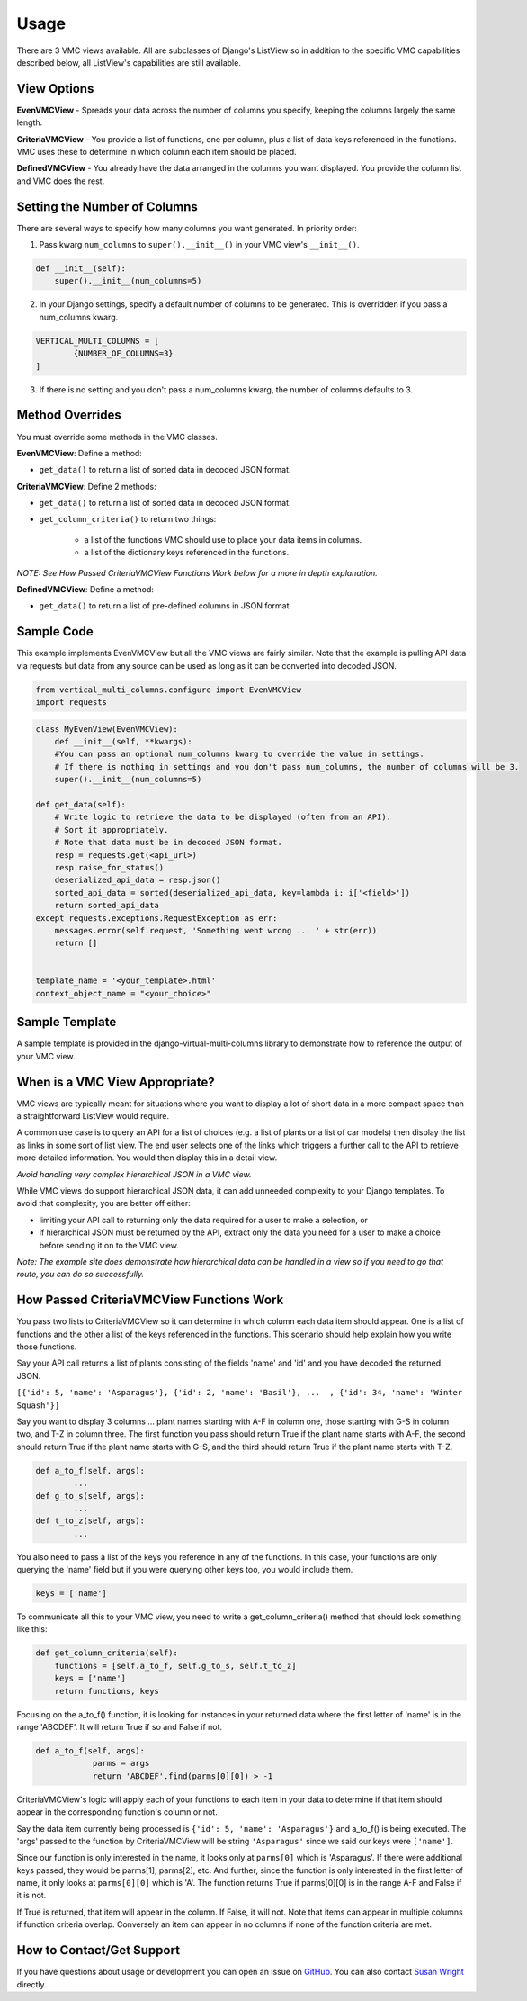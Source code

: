 *****
Usage
*****

There are 3 VMC views available. All are subclasses of Django's ListView so in addition to the specific VMC capabilities described below, all ListView's capabilities are still available.

View Options
------------

**EvenVMCView** - Spreads your data across the number of columns you specify, keeping the columns largely the same length.

|evenview|

**CriteriaVMCView** - You provide a list of functions, one per column, plus a list of data keys referenced in the functions. VMC uses these to determine in which column each item should be placed.

|criteriaview|

**DefinedVMCView** - You already have the data arranged in the columns you want displayed. You provide the column list and VMC does the rest.

|definedview|

Setting the Number of Columns
-----------------------------

There are several ways to specify how many columns you want generated. In priority order:

1. Pass kwarg ``num_columns`` to ``super().__init__()`` in your VMC view's ``__init__()``.

.. code-block:: python

    def __init__(self):
        super().__init__(num_columns=5)

2. In your Django settings, specify a default number of columns to be generated. This is overridden if you pass a num_columns kwarg.

.. code-block:: python

	VERTICAL_MULTI_COLUMNS = [
		{NUMBER_OF_COLUMNS=3}
	]

3. If there is no setting and you don't pass a num_columns kwarg, the number of columns defaults to 3.

Method Overrides
----------------

You must override some methods in the VMC classes.

**EvenVMCView**: Define a method:

* ``get_data()`` to return a list of sorted data in decoded JSON format.

**CriteriaVMCView**: Define 2 methods:

* ``get_data()`` to return a list of sorted data in decoded JSON format.

* ``get_column_criteria()`` to return two things:

	* a list of the functions VMC should use to place your data items in columns.
	* a list of the dictionary keys referenced in the functions.

*NOTE: See How Passed CriteriaVMCView Functions Work below for a more in depth explanation.*

**DefinedVMCView**: Define a method:

* ``get_data()`` to return a list of pre-defined columns in JSON format.

Sample Code
-----------

This example implements EvenVMCView but all the VMC views are fairly similar. Note that the example is pulling API data via requests but data from any source can be used as long as it can be converted into decoded JSON.

.. code-block:: python

    from vertical_multi_columns.configure import EvenVMCView
    import requests


.. code-block:: python

	class MyEvenView(EvenVMCView):
	    def __init__(self, **kwargs):
            #You can pass an optional num_columns kwarg to override the value in settings.
            # If there is nothing in settings and you don't pass num_columns, the number of columns will be 3.
            super().__init__(num_columns=5)

        def get_data(self):
            # Write logic to retrieve the data to be displayed (often from an API).
            # Sort it appropriately.
            # Note that data must be in decoded JSON format.
            resp = requests.get(<api_url>)
            resp.raise_for_status()
            deserialized_api_data = resp.json()
            sorted_api_data = sorted(deserialized_api_data, key=lambda i: i['<field>'])
            return sorted_api_data
        except requests.exceptions.RequestException as err:
            messages.error(self.request, 'Something went wrong ... ' + str(err))
            return []


        template_name = '<your_template>.html'
        context_object_name = "<your_choice>"

Sample Template
---------------
A sample template is provided in the django-virtual-multi-columns library to demonstrate how to reference the output of your VMC view.

When is a VMC View Appropriate?
-------------------------------

VMC views are typically meant for situations where you want to display a lot of short data in a more compact space than a straightforward ListView would require.

A common use case is to query an API for a list of choices (e.g. a list of plants or a list of car models) then display the list as links in some sort of list view. The end user selects one of the links which triggers a further call to the API to retrieve more detailed information. You would then display this in a detail view.

*Avoid handling very complex hierarchical JSON in a VMC view.*

While VMC views do support hierarchical JSON data, it can add unneeded complexity to your Django templates. To avoid that complexity, you are better off either:

* limiting your API call to returning only the data required for a user to make a selection, or
* if hierarchical JSON must be returned by the API, extract only the data you need for a user to make a choice before sending it on to the VMC view.

*Note: The example site does demonstrate how hierarchical data can be handled in a view so if you need to go that route, you can do so successfully.*

.. _how-passed-functions-work:

How Passed CriteriaVMCView Functions Work
-----------------------------------------

You pass two lists to CriteriaVMCView so it can determine in which column each data item should appear. One is a list of functions and the other a list of the keys referenced in the functions. This scenario should help explain how you write those functions.

Say your API call returns a list of plants consisting of the fields 'name' and 'id' and you have decoded the returned JSON.

``[{'id': 5, 'name': 'Asparagus'}, {'id': 2, 'name': 'Basil'}, ...  , {'id': 34, 'name': 'Winter Squash'}]``

Say you want to display 3 columns ... plant names starting with A-F in column one, those starting with G-S in column two, and T-Z in column three. The first function you pass should return True if the plant name starts with A-F, the second should return True if the plant name starts with G-S, and the third should return True if the plant name starts with T-Z.

.. code-block:: python

	def a_to_f(self, args):
		...
	def g_to_s(self, args):
		...
	def t_to_z(self, args):
		...

You also need to pass a list of the keys you reference in any of the functions. In this case, your functions are only querying the 'name' field but if you were querying other keys too, you would include them.

.. code-block:: python

	keys = ['name']

To communicate all this to your VMC view, you need to write a get_column_criteria() method that should look something like this:

.. code-block:: python

    def get_column_criteria(self):
        functions = [self.a_to_f, self.g_to_s, self.t_to_z]
        keys = ['name']
        return functions, keys

Focusing on the a_to_f() function, it is looking for instances in your returned data where the first letter of 'name' is in the range 'ABCDEF'. It will return True if so and False if not.

.. code-block:: python

    def a_to_f(self, args):
		parms = args
		return 'ABCDEF'.find(parms[0][0]) > -1

CriteriaVMCView's logic will apply each of your functions to each item in your data to determine if that item should appear in the corresponding function's column or not.

Say the data item currently being processed is ``{'id': 5, 'name': 'Asparagus'}`` and a_to_f() is being executed. The 'args' passed to the function by CriteriaVMCView will be string ``'Asparagus'`` since we said our keys were ``['name']``.

Since our function is only interested in the name, it looks only at ``parms[0]`` which is 'Asparagus'. If there were additional keys passed, they would be parms[1], parms[2], etc. And further, since the function is only interested in the first letter of name, it only looks at ``parms[0][0]`` which is 'A'. The function returns True if parms[0][0] is in the range A-F and False if it is not.

If True is returned, that item will appear in the column. If False, it will not. Note that items can appear in multiple columns if function criteria overlap. Conversely an item can appear in no columns if none of the function criteria are met.

How to Contact/Get Support
--------------------------

If you have questions about usage or development you can open an issue on `GitHub`_.  You can also contact `Susan Wright`_ directly.

.. _`Susan Wright`: mailto:lsusanwright573@gmail.com
.. _`GitHub`: https://github.com/swright573/django-vertical-multi-columns

.. |evenview| image:: https://user-images.githubusercontent.com/31971607/106627791-269f7580-6547-11eb-80ca-6737b5792d63.GIF
    :alt: EvenView

.. |criteriaview| image:: https://user-images.githubusercontent.com/31971607/106650000-59a23300-6560-11eb-8c2e-10b617db92af.GIF
	:alt: CriteriaView

.. |definedview| image:: https://user-images.githubusercontent.com/31971607/106651467-2d87b180-6562-11eb-9c36-0e696a0e9b8c.GIF
	:alt: DefinedView
